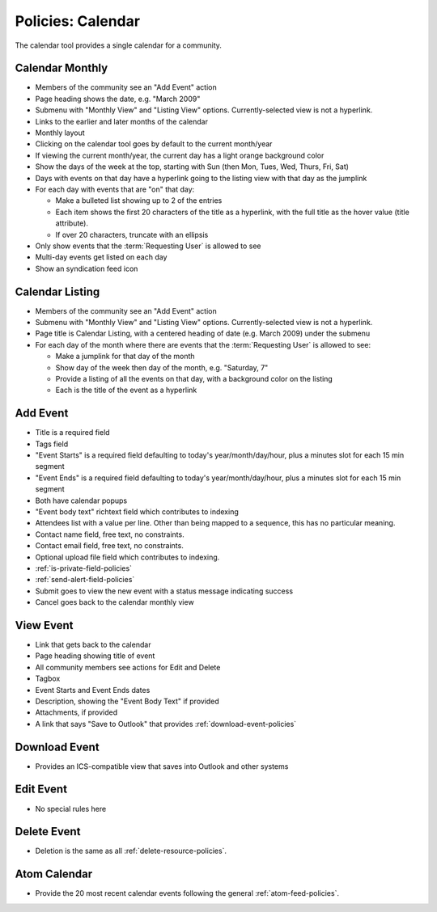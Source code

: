 ==================
Policies: Calendar
==================

The calendar tool provides a single calendar for a community.

.. _calendar-monthly-policies:

Calendar Monthly
================

- Members of the community see an "Add Event" action

- Page heading shows the date, e.g. "March 2009"

- Submenu with "Monthly View" and "Listing View" options.
  Currently-selected view is not a hyperlink.

- Links to the earlier and later months of the calendar

- Monthly layout

- Clicking on the calendar tool goes by default to the current month/year

- If viewing the current month/year, the current day has a light
  orange background color

- Show the days of the week at the top, starting with Sun (then Mon,
  Tues, Wed, Thurs, Fri, Sat)

- Days with events on that day have a hyperlink going to the listing
  view with that day as the jumplink

- For each day with events that are "on" that day:

  - Make a bulleted list showing up to 2 of the entries

  - Each item shows the first 20 characters of the title as a
    hyperlink, with the full title as the hover value (title
    attribute).

  - If over 20 characters, truncate with an ellipsis

- Only show events that the :term:`Requesting User` is allowed to see

- Multi-day events get listed on each day

- Show an syndication feed icon


.. _calendar-listing-policies:

Calendar Listing
================

- Members of the community see an "Add Event" action

- Submenu with "Monthly View" and "Listing View" options.
  Currently-selected view is not a hyperlink.

- Page title is Calendar Listing, with a centered heading of date
  (e.g. March 2009) under the submenu

- For each day of the month where there are events that the
  :term:`Requesting User` is allowed to see:

  - Make a jumplink for that day of the month

  - Show day of the week then day of the month, e.g. "Saturday, 7"

  - Provide a listing of all the events on that day, with a background
    color on the listing

  - Each is the title of the event as a hyperlink



.. _add-event-policies:

Add Event
=========

- Title is a required field

- Tags field

- "Event Starts" is a required field defaulting to today's
  year/month/day/hour, plus a minutes slot for each 15 min segment

- "Event Ends" is a required field defaulting to today's
  year/month/day/hour, plus a minutes slot for each 15 min segment

- Both have calendar popups

- "Event body text" richtext field which contributes to indexing

- Attendees list with a value per line.  Other than being mapped to a
  sequence, this has no particular meaning.

- Contact name field, free text, no constraints.

- Contact email field, free text, no constraints.

- Optional upload file field which contributes to indexing.

- :ref:`is-private-field-policies` 

- :ref:`send-alert-field-policies`

- Submit goes to view the new event with a status message indicating
  success

- Cancel goes back to the calendar monthly view


.. _view-event-policies:

View Event
==========

- Link that gets back to the calendar

- Page heading showing title of event

- All community members see actions for Edit and Delete

- Tagbox

- Event Starts and Event Ends dates

- Description, showing the "Event Body Text" if provided

- Attachments, if provided

- A link that says "Save to Outlook" that provides
  :ref:`download-event-policies`


.. _download-event-policies:

Download Event
==============

- Provides an ICS-compatible view that saves into Outlook and other
  systems


.. _edit-event-policies:

Edit Event
==========

- No special rules here


.. _delete-event-policies:

Delete Event
============

- Deletion is the same as all :ref:`delete-resource-policies`.


.. _atom-calendar-policies:

Atom Calendar
=============

- Provide the 20 most recent calendar events following the general
  :ref:`atom-feed-policies`.

